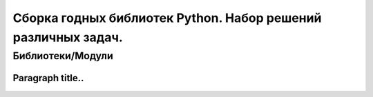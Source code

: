 
==============================================================
Сборка годных библиотек Python. Набор решений различных задач.
==============================================================
Библиотеки/Модули
=================
Paragraph title..
*****************

